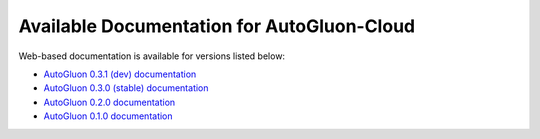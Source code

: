 Available Documentation for AutoGluon-Cloud
-------------------------------------------

Web-based documentation is available for versions listed below:

- `AutoGluon 0.3.1 (dev) documentation <https://auto.gluon.ai/cloud/dev/index.html>`_
- `AutoGluon 0.3.0 (stable) documentation <https://auto.gluon.ai/cloud/stable/index.html>`_
- `AutoGluon 0.2.0 documentation <https://auto.gluon.ai/cloud/0.2.0/index.html>`_
- `AutoGluon 0.1.0 documentation <https://auto.gluon.ai/cloud/0.1.0/index.html>`_

